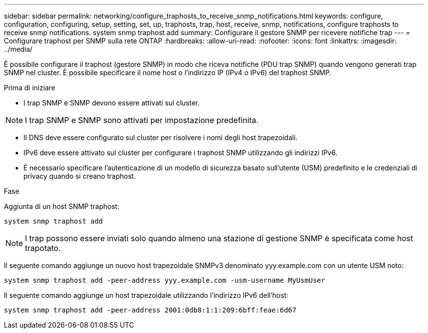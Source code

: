 ---
sidebar: sidebar 
permalink: networking/configure_traphosts_to_receive_snmp_notifications.html 
keywords: configure, configuration, configuring, setup, setting, set, up, traphosts, trap, host, receive, snmp, notifications, configure traphosts to receive snmp notifications. system snmp traphost add 
summary: Configurare il gestore SNMP per ricevere notifiche trap 
---
= Configurare traphost per SNMP sulla rete ONTAP
:hardbreaks:
:allow-uri-read: 
:nofooter: 
:icons: font
:linkattrs: 
:imagesdir: ../media/


[role="lead"]
È possibile configurare il traphost (gestore SNMP) in modo che riceva notifiche (PDU trap SNMP) quando vengono generati trap SNMP nel cluster. È possibile specificare il nome host o l'indirizzo IP (IPv4 o IPv6) del traphost SNMP.

.Prima di iniziare
* I trap SNMP e SNMP devono essere attivati sul cluster.



NOTE: I trap SNMP e SNMP sono attivati per impostazione predefinita.

* Il DNS deve essere configurato sul cluster per risolvere i nomi degli host trapezoidali.
* IPv6 deve essere attivato sul cluster per configurare i traphost SNMP utilizzando gli indirizzi IPv6.
* È necessario specificare l'autenticazione di un modello di sicurezza basato sull'utente (USM) predefinito e le credenziali di privacy quando si creano traphost.


.Fase
Aggiunta di un host SNMP traphost:

....
system snmp traphost add
....

NOTE: I trap possono essere inviati solo quando almeno una stazione di gestione SNMP è specificata come host trapotato.

Il seguente comando aggiunge un nuovo host trapezoidale SNMPv3 denominato yyy.example.com con un utente USM noto:

....
system snmp traphost add -peer-address yyy.example.com -usm-username MyUsmUser
....
Il seguente comando aggiunge un host trapezoidale utilizzando l'indirizzo IPv6 dell'host:

....
system snmp traphost add -peer-address 2001:0db8:1:1:209:6bff:feae:6d67
....